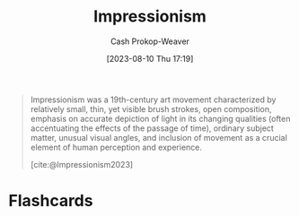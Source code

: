 :PROPERTIES:
:ID:       b99808a9-ef9a-45fe-b39f-a69141d1bfab
:ROAM_REFS: [cite:@Impressionism2023]
:LAST_MODIFIED: [2023-09-05 Tue 20:20]
:END:
#+title: Impressionism
#+hugo_custom_front_matter: :slug "b99808a9-ef9a-45fe-b39f-a69141d1bfab"
#+author: Cash Prokop-Weaver
#+date: [2023-08-10 Thu 17:19]
#+filetags: :concept:

#+begin_quote
Impressionism was a 19th-century art movement characterized by relatively small, thin, yet visible brush strokes, open composition, emphasis on accurate depiction of light in its changing qualities (often accentuating the effects of the passage of time), ordinary subject matter, unusual visual angles, and inclusion of movement as a crucial element of human perception and experience.

[cite:@Impressionism2023]
#+end_quote

* Flashcards
#+print_bibliography: